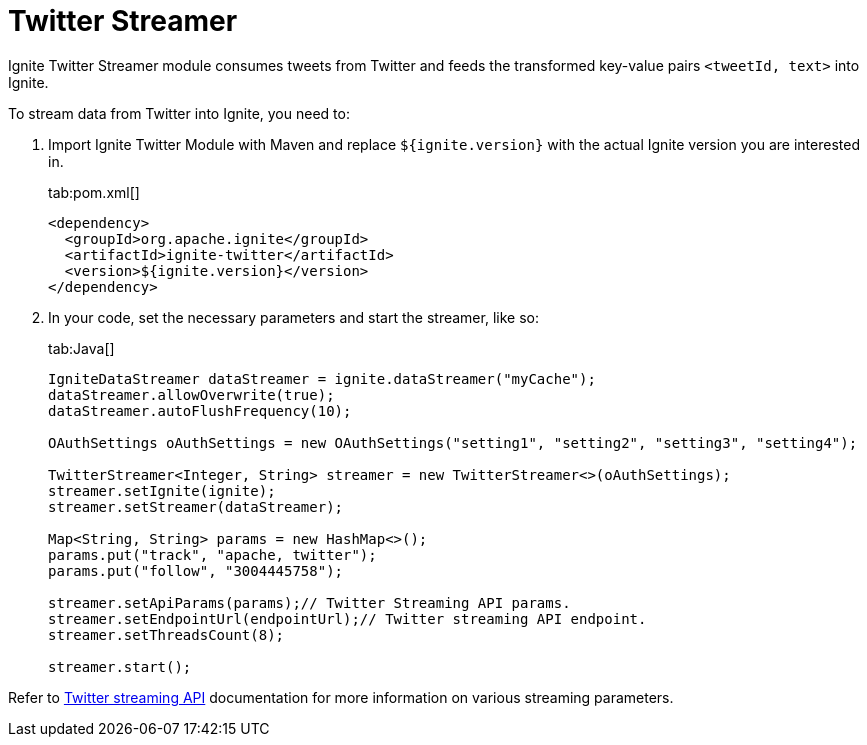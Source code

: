 // Licensed to the Apache Software Foundation (ASF) under one or more
// contributor license agreements.  See the NOTICE file distributed with
// this work for additional information regarding copyright ownership.
// The ASF licenses this file to You under the Apache License, Version 2.0
// (the "License"); you may not use this file except in compliance with
// the License.  You may obtain a copy of the License at
//
// http://www.apache.org/licenses/LICENSE-2.0
//
// Unless required by applicable law or agreed to in writing, software
// distributed under the License is distributed on an "AS IS" BASIS,
// WITHOUT WARRANTIES OR CONDITIONS OF ANY KIND, either express or implied.
// See the License for the specific language governing permissions and
// limitations under the License.
= Twitter Streamer

Ignite Twitter Streamer module consumes tweets from Twitter and feeds the transformed key-value pairs `<tweetId, text>` into Ignite.

To stream data from Twitter into Ignite, you need to:

. Import Ignite Twitter Module with Maven and replace `${ignite.version}` with the actual Ignite version you are interested in.
+
[tabs]
--
tab:pom.xml[]
[source,xml]
----
<dependency>
  <groupId>org.apache.ignite</groupId>
  <artifactId>ignite-twitter</artifactId>
  <version>${ignite.version}</version>
</dependency>
----
--

. In your code, set the necessary parameters and start the streamer, like so:
+
[tabs]
--
tab:Java[]
[source,java]
----
IgniteDataStreamer dataStreamer = ignite.dataStreamer("myCache");
dataStreamer.allowOverwrite(true);
dataStreamer.autoFlushFrequency(10);

OAuthSettings oAuthSettings = new OAuthSettings("setting1", "setting2", "setting3", "setting4");

TwitterStreamer<Integer, String> streamer = new TwitterStreamer<>(oAuthSettings);
streamer.setIgnite(ignite);
streamer.setStreamer(dataStreamer);

Map<String, String> params = new HashMap<>();
params.put("track", "apache, twitter");
params.put("follow", "3004445758");

streamer.setApiParams(params);// Twitter Streaming API params.
streamer.setEndpointUrl(endpointUrl);// Twitter streaming API endpoint.
streamer.setThreadsCount(8);

streamer.start();
----
--

Refer to https://dev.twitter.com/streaming/overview[Twitter streaming API, window=_blank] documentation for more information on various streaming parameters.
